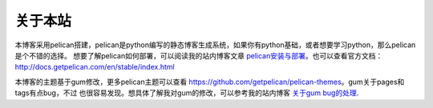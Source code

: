 关于本站
#########

本博客采用pelican搭建，pelican是python编写的静态博客生成系统，如果你有python基础，或者想要学习python，那么pelican是个不错的选择。
想要了解pelican如何部署，可以阅读我的站内博客文章 `pelican安装与部署 <{filename}/pelican.md>`_。也可以查看官方文档：http://docs.getpelican.com/en/stable/index.html
    
本博客的主题基于gum修改，更多pelican主题可以查看 https://github.com/getpelican/pelican-themes。gum关于pages和tags有点bug，不过
也很容易发现。想具体了解我对gum的修改，可以参考我的站内博客 `关于gum bug的处理 <{filename}/pelican-theme.md>`_.
